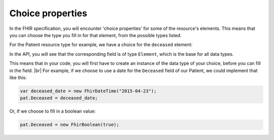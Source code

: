 Choice properties
-----------------
In the FHIR specification, you will encounter 'choice properties' for some of the resource's elements.
This means that you can choose the type you fill in for that element, from the possible types listed.

For the Patient resource type for example, we have a choice for the ``deceased`` element:

.. image:: ../images/fhir_patient_deceased.png

In the API, you will see that the corresponding field is of type ``Element``, which is the base for
all data types.

.. image:: ../images/api_patient_deceased.png

This means that in your code, you will first have to create an instance of the data type of your
choice, before you can fill in the field. |br|
For example, if we choose to use a date for the ``Deceased`` field of our Patient, we could
implement that like this:

.. code-block:: csharp

	var deceased_date = new FhirDateTime("2015-04-23");
	pat.Deceased = deceased_date;

Or, if we choose to fill in a boolean value:

.. code-block:: csharp

	pat.Deceased = new FhirBoolean(true);



.. |br| raw:: html

   <br />